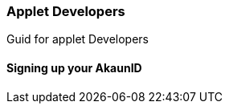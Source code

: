 [#h2_applet_developers]
=== Applet Developers

Guid for applet Developers

[#h3_applet_developers_signing_up_akaunid]
==== Signing up your AkaunID



// This is the page break
<<<<<<<<<<<
